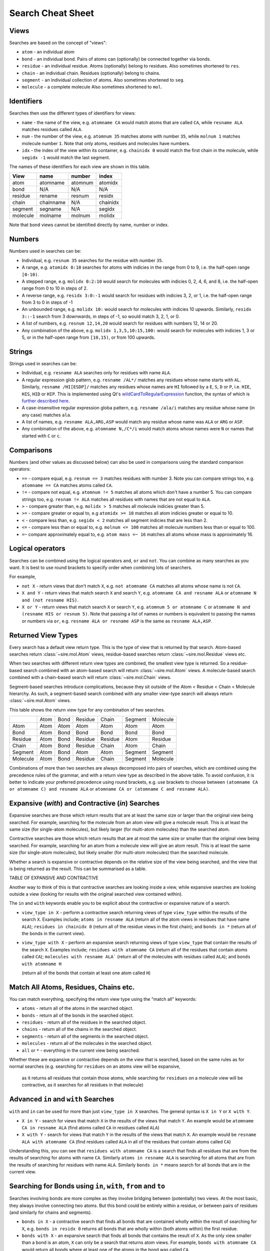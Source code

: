 ==================
Search Cheat Sheet
==================

Views
-----

Searches are based on the concept of "views":

* ``atom`` - an individual atom
* ``bond`` - an individual bond. Pairs of atoms can (optionally) be connected
  together via bonds.
* ``residue`` - an individual residue. Atoms (optionally) belong to residues.
  Also sometimes shortened to ``res``.
* ``chain`` - an individual chain. Residues (optionally) belong to chains.
* ``segment`` - an individual collection of atoms.
  Also sometimes shortened to ``seg``.
* ``molecule`` - a complete molecule
  Also sometimes shortened to ``mol``.

Identifiers
-----------

Searches then use the different types of identifiers for views:

* ``name`` - the name of the view, e.g. ``atomname CA`` would match atoms
  that are called ``CA``, while ``resname ALA`` matches residues called ``ALA``.
* ``num`` - the number of the view, e.g. ``atomnum 35`` matches atoms with
  number ``35``, while ``molnum 1`` matches molecule number ``1``. Note that
  only atoms, residues and molecules have numbers.
* ``idx`` - the index of the view within its container, e.g.
  ``chainidx 0`` would match the first chain in the molecule, while
  ``segidx -1`` would match the last segment.

The names of these identifiers for each view are shown in this table.

+----------+-----------+---------+----------+
| View     | name      | number  | index    |
+==========+===========+=========+==========+
| atom     | atomname  | atomnum | atomidx  |
+----------+-----------+---------+----------+
| bond     | N/A       | N/A     | N/A      |
+----------+-----------+---------+----------+
| residue  | rename    | resnum  | residx   |
+----------+-----------+---------+----------+
| chain    | chainname |  N/A    | chainidx |
+----------+-----------+---------+----------+
| segment  | segname   |  N/A    | segidx   |
+----------+-----------+---------+----------+
| molecule | molname   | molnum  | molidx   |
+----------+-----------+---------+----------+

Note that ``bond`` views cannot be identified directly by name,
number or index.

Numbers
-------

Numbers used in searches can be:

* Individual, e.g. ``resnum 35`` searches for the residue with number ``35``.
* A range, e.g. ``atomidx 0:10`` searches for atoms with indicies in the
  range from 0 to 9, i.e. the half-open range ``[0-10)``.
* A stepped range, e.g. ``molidx 0:2:10`` would search for molecules with
  indicies 0, 2, 4, 6, and 8, i.e. the half-open range from 0 to 10 in
  steps of 2.
* A reverse range, e.g. ``residx 3:0:-1`` would search for residues with
  indicies 3, 2, or 1, i.e. the half-open range from 3 to 0 in steps of -1
* An unbounded range, e.g. ``molidx 10:`` would search for molecules with
  indicies 10 upwards. Similarly, ``residx 3::-1`` search from 3 downwards,
  in steps of -1, so would match 3, 2, 1, or 0.
* A list of numbers, e.g. ``resnum 12,14,20`` would search for residues
  with numbers 12, 14 or 20.
* Any combination of the above, e.g. ``molidx 1,3,5,10:15,100:`` would search
  for molecules with indicies 1, 3 or 5, or in the half-open range from
  ``[10,15)``, or from 100 upwards.

Strings
-------

Strings used in searches can be:

* Individual, e.g. ``resname ALA`` searches only for residues with name ``ALA``.
* A regular expression glob pattern, e.g. ``resname /AL*/`` matches any residues whose
  name starts with ``AL``. Similarly, ``resname /HI[ESDP]/`` matches any
  residues whose names are ``HI`` followed by a ``E``, ``S``, ``D`` or ``P``, i.e.
  ``HIE``, ``HIS``, ``HID`` or ``HIP``. This is implemented using Qt's
  `wildCardToRegularExpression <https://doc.qt.io/qt-5/qregularexpression.html#wildcardToRegularExpression>`__
  function, the syntax of which is `further described here <https://en.wikipedia.org/wiki/Glob_(programming)>`__.
* A case-insensitive regular expression globa pattern, e.g. ``resname /ala/i`` matches any
  residue whose name (in any case) matches ``ala``.
* A list of names, e.g. ``resname ALA,ARG,ASP`` would match any residue whose
  name was ``ALA`` or ``ARG`` or ``ASP``.
* Any combination of the above, e.g. ``atomname N,/C*/i`` would match atoms
  whose names were ``N`` or names that started with ``C`` or ``c``.

Comparisons
-----------

Numbers (and other values as discussed below) can also be used in comparisons
using the standard comparison operators:

* ``==`` - compare equal, e.g. ``resnum == 3`` matches residues with number 3.
  Note you can compare strings too, e.g. ``atomname == CA`` matches atoms
  called ``CA``.
* ``!=`` - compare not equal, e.g. ``atomnum != 5`` matches all atoms which
  don't have a number 5. You can compare strings too, e.g.
  ``resnam != ALA`` matches all residues with names that are not equal
  to ``ALA``.
* ``>`` - compare greater than, e.g. ``molidx > 5`` matches all molecule
  indicies greater than 5.
* ``>=`` - compare greater or equal to, e.g ``atomidx >= 10`` matches all
  atom indicies greater or equal to 10.
* ``<`` - compare less than, e.g. ``segidx < 2`` matches all segment
  indicies that are less than 2.
* ``<=`` - compare less than or equal to, e.g. ``molnum <= 100`` matches
  all molecule numbers less than or equal to 100.
* ``=~`` compare approximately equal to, e.g. ``atom mass =~ 16`` matches
  all atoms whose mass is approximately 16.

Logical operators
-----------------

Searches can be combined using the logical operators ``and``, ``or`` and
``not``. You can combine as many searches as you want. It is best
to use round brackets to specify order when combining lots of searchers.

For example,

* ``not X`` - return views that don't match ``X``, e.g. ``not atomname CA``
  matches all atoms whose name is not ``CA``.
* ``X and Y`` - return views that match search ``X`` and search ``Y``, e.g.
  ``atomname CA and resname ALA`` or ``atomname N and (not resname HIS)``.
* ``X or Y`` - return views that match search ``X`` or search ``Y``, e.g.
  ``atomnum 5 or atomname C`` or ``atomname N and (resname HIS or resnum 5)``.
  Note that passing a list of names or numbers is equivalent to passing
  the names or numbers via ``or``, e.g. ``resname ALA or resname ASP`` is
  the same as ``resname ALA,ASP``.

Returned View Types
-------------------

Every search has a default view return type. This is the type of view
that is returned by that search. Atom-based searches return
:class:`~sire.mol.Atom` views, residue-based searches return
:class:`~sire.mol.Residue` views etc.

When two searches with different return view types are combined, the smallest
view type is returned. So a residue-based search combined with
an atom-based search will return :class:`~sire.mol.Atom` views.
A molecule-based search combined with a chain-based search will return
:class:`~sire.mol.Chain` views.

Segment-based searches introduce complications, because they sit outside
of the Atom < Residue < Chain < Molecule hierarchy. As such, a segment-based
search combined with any smaller view-type search will always return
:class:`~sire.mol.Atom` views.

This table shows the return view type for any combination of two
searches.

+----------+------+-------+---------+---------+----------+----------+
|          | Atom | Bond  | Residue | Chain   | Segment  | Molecule |
+----------+------+-------+---------+---------+----------+----------+
| Atom     | Atom | Atom  | Atom    | Atom    | Atom     | Atom     |
+----------+------+-------+---------+---------+----------+----------+
| Bond     | Atom | Bond  | Bond    | Bond    | Bond     | Bond     |
+----------+------+-------+---------+---------+----------+----------+
| Residue  | Atom | Bond  | Residue | Residue | Atom     | Residue  |
+----------+------+-------+---------+---------+----------+----------+
| Chain    | Atom | Bond  | Residue | Chain   | Atom     | Chain    |
+----------+------+-------+---------+---------+----------+----------+
| Segment  | Atom | Bond  | Atom    | Atom    | Segment  | Segment  |
+----------+------+-------+---------+---------+----------+----------+
| Molecule | Atom | Bond  | Residue | Chain   | Segment  | Molecule |
+----------+------+-------+---------+---------+----------+----------+

Combinations of more than two searches are always decomposed into
pairs of searches, which are combined using the precedence rules
of the grammar, and with a return view type as described in the
above table. To avoid confusion, it is better to indicate
your preferred precedence using round brackets, e.g.
use brackets to choose between ``(atomname CA or atomname C) and resname ALA``
or ``atomname CA or (atomname C and resname ALA)``.

Expansive (`with`) and Contractive (`in`) Searches
--------------------------------------------------

Expansive searches are those which return results that are
at least the same size or larger than the original view being searched. For example, searching
for the molecule from an atom view will give a molecule result. This
is at least the same size (for single-atom molecules), but likely larger
(for multi-atom molecules) than the searched atom.

Contractive searches are those which return results that are
at most the same size or smaller than the original view being searched.
For example, searching for an atom from a molecule view will give an atom
result. This is at least the same size (for single-atom molecules), but
likely smaller (for multi-atom molecules) than the searched molecule.

Whether a search is expansive or contractive depends on the relative
size of the view being searched, and the view that is being returned
as the result. This can be summarised as a table.

TABLE OF EXPANSIVE AND CONTRACTIVE

Another way to think of this is that contractive searches are looking
inside a view, while expansive searches are looking outside a view
(looking for results with the original searched view contained within).

The ``in`` and ``with`` keywords enable you to be explicit about the
contractive or expansive nature of a search.

* ``view_type in X`` - perform a contractive search returning views of type ``view_type``
  within the results of the search ``X``. Examples include; ``atoms in resname ALA``
  (return all of the atom views in residues that have name ``ALA``);
  ``residues in chainidx 0`` (return all of the residue views in the first
  chain); and ``bonds in *`` (return all of the bonds in the current view).

* ``view_type with X`` - perform an expansive search returning views of type ``view_type``
  that contain the results of the search ``X``. Examples include;
  ``residues with atomname CA`` (return all of the residues that contain
  atoms called ``CA``); ``molecules with resname ALA``` (return all of the
  molecules with residues called ``ALA``); and ``bonds with atomname H``

  (return all of the bonds that contain at least one atom called ``H``)

Match All Atoms, Residues, Chains etc.
--------------------------------------

You can match everything, specifying the return view type using the
"match all" keywords:

* ``atoms`` - return all of the atoms in the searched object.
* ``bonds`` - return all of the bonds in the searched object.
* ``residues`` - return all of the residues in the searched object.
* ``chains`` - return all of the chains in the searched object.
* ``segments`` - return all of the segments in the searched object.
* ``molecules`` - return all of the molecules in the searched object.
* ``all`` or ``*`` - everything in the current view being searched.

Whether these are expansive or contractive depends on the view that
is searched, based on the same rules as for normal searches
(e.g. searching for ``residues`` on an atoms view will be expansive,
 as it returns all residues that contain those atoms, while searching
 for ``residues`` on a molecule view will be contractive, as it searches
 for all residues in that molecule)

Advanced ``in`` and ``with`` Searches
-------------------------------------

``with`` and ``in`` can be used for more than just ``view_type in X`` searches.
The general syntax is ``X in Y`` or ``X with Y``.

* ``X in Y`` - search for views that match ``X`` in the results of the views
  that match ``Y``. An example would be ``atomname CA in resname ALA`` (find
  atoms called ``CA`` in residues called ``ALA``)
* ``X with Y`` - search for views that match ``Y`` in the results of the views
  that match ``X``. An example would be ``resname ALA with atomname CA``
  (find residues called ``ALA`` in all of the residues that contain atoms
  called ``CA``)

Understanding this, you can see that ``residues with atomname CA`` is a search
that finds all residues that are from the results of searching for atoms
with name ``CA``. Similarly ``atoms in resname ALA`` is searching for all atoms
that are from the results of searching for residues with name ``ALA``.
Similarly ``bonds in *`` means search for all bonds that are in the
current view.

Searching for Bonds using ``in``, ``with``, ``from`` and ``to``
---------------------------------------------------------------

Searches involving bonds are more complex as they involve bridging
between (potentially) two views. At the most basic, they always
involve connecting two atoms. But this bond could be entirely within
a residue, or between pairs of residues (and similarly for chains
and segments).

* ``bonds in X`` - a contractive search that finds all bonds that
  are contained wholly within the result of searching for ``X``,
  e.g. ``bonds in residx 0`` returns all bonds that are wholly
  within (both atoms within) the first residue.

* ``bonds with X`` - an expansive search that finds all bonds that
  contains the result of ``X``. As the only view smaller than a bond
  is an atom, ``X`` can only be a search that returns atom views.
  For example, ``bonds with atomname CA`` would return all bonds
  where at least one of the atoms in the bond was called ``CA``.

It would be really useful to do more. ``bonds to X``, ``bonds from X to Y``.

This subtlety creates a difference between ``in`` and ``with``.

*I WILL BE ABLE TO FINISH THIS ONCE I CLEAN UP IN AND WITH ABOVE*

``bonds to resname ALA`` gives bonds that connects to ``resname ALA`` while
``bonds from resname ALA to resname ASP`` give bonds that connect
ALA to ASP.

``bonds from resname ALA to atomname N`` don't bridge residues - it is all
bonds that connect the results from X to the results from Y

``bonds from X to Y``

``bonds to X`` are all bonds that connect to results from X that contain
one atom that is not in the results from X.

